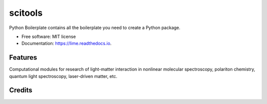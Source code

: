 ========
scitools
========


.. image:: https://img.shields.io/pypi/v/scitools.svg
        :target: https://pypi.python.org/pypi/scitools

.. image:: https://img.shields.io/travis/audreyr/scitools.svg
        :target: https://travis-ci.org/audreyr/scitools

.. image:: https://readthedocs.org/projects/scitools/badge/?version=latest
        :target: https://scitools.readthedocs.io/en/latest/?badge=latest
        :alt: Documentation Status




Python Boilerplate contains all the boilerplate you need to create a Python package.


* Free software: MIT license
* Documentation: https://lime.readthedocs.io.


Features
--------

Computational modules for research of light-matter interaction in nonlinear molecular spectroscopy, polariton chemistry, quantum light spectroscopy, laser-driven matter, etc.

Credits
-------

